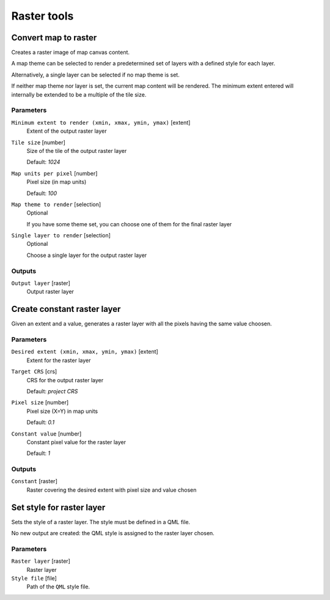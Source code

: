 .. only:: html

   |updatedisclaimer|

Raster tools
============

.. only:: html

   .. contents::
      :local:
      :depth: 1

.. _qgis_convert_map_to_raster:

Convert map to raster
---------------------
Creates a raster image of map canvas content.

A map theme can be selected to render a predetermined set of layers with a defined
style for each layer.

Alternatively, a single layer can be selected if no map theme is set.

If neither map theme nor layer is set, the current map content will be rendered.
The minimum extent entered will internally be extended to be a multiple of the
tile size.

Parameters
..........

``Minimum extent to render (xmin, xmax, ymin, ymax)`` [extent]
  Extent of the output raster layer

``Tile size`` [number]
  Size of the tile of the output raster layer

  Default: *1024*

``Map units per pixel`` [number]
  Pixel size (in map units)

  Default: *100*

``Map theme to render`` [selection]
  Optional

  If you have some theme set, you can choose one of them for the final raster
  layer

``Single layer to render`` [selection]
  Optional

  Choose a single layer for the output raster layer

Outputs
.......

``Output layer`` [raster]
  Output raster layer

.. _qgis_create_constant_raster_layer:

Create constant raster layer
----------------------------
Given an extent and a value, generates a raster layer with all the pixels having
the same value choosen.

Parameters
..........

``Desired extent (xmin, xmax, ymin, ymax)`` [extent]
  Extent for the raster layer

``Target CRS`` [crs]
  CRS for the output raster layer

  Default: *project CRS*

``Pixel size`` [number]
  Pixel size (X=Y) in map units

  Default: *0.1*

``Constant value`` [number]
  Constant pixel value for the raster layer

  Default: *1*

Outputs
.......

``Constant`` [raster]
  Raster covering the desired extent with pixel size and value chosen


.. _qgis_set_style_for_raster_layer:

Set style for raster layer
--------------------------
Sets the style of a raster layer. The style must be defined in a QML file.

No new output are created: the QML style is assigned to the raster layer chosen.

Parameters
..........

``Raster layer`` [raster]
  Raster layer

``Style file`` [file]
  Path of the ``QML`` style file.
